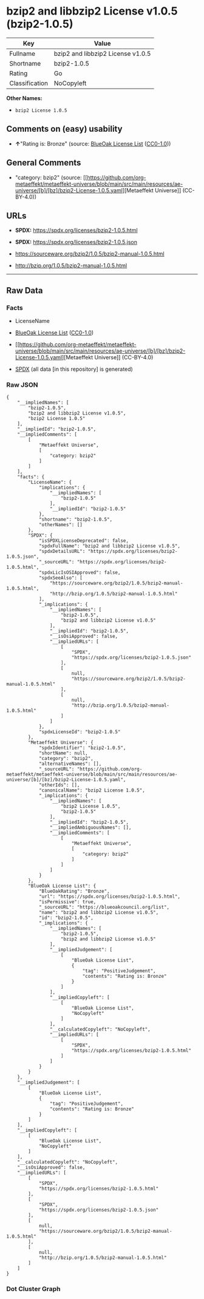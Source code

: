 * bzip2 and libbzip2 License v1.0.5 (bzip2-1.0.5)
| Key            | Value                             |
|----------------+-----------------------------------|
| Fullname       | bzip2 and libbzip2 License v1.0.5 |
| Shortname      | bzip2-1.0.5                       |
| Rating         | Go                                |
| Classification | NoCopyleft                        |

*Other Names:*

- =bzip2 License 1.0.5=

** Comments on (easy) usability

- *↑*"Rating is: Bronze" (source:
  [[https://blueoakcouncil.org/list][BlueOak License List]]
  ([[https://raw.githubusercontent.com/blueoakcouncil/blue-oak-list-npm-package/master/LICENSE][CC0-1.0]]))

** General Comments

- "category: bzip2" (source:
  [[https://github.com/org-metaeffekt/metaeffekt-universe/blob/main/src/main/resources/ae-universe/[b]/[bz]/bzip2-License-1.0.5.yaml][Metaeffekt
  Universe]] (CC-BY-4.0))

** URLs

- *SPDX:* https://spdx.org/licenses/bzip2-1.0.5.html

- *SPDX:* https://spdx.org/licenses/bzip2-1.0.5.json

- https://sourceware.org/bzip2/1.0.5/bzip2-manual-1.0.5.html

- http://bzip.org/1.0.5/bzip2-manual-1.0.5.html

--------------

** Raw Data
*** Facts

- LicenseName

- [[https://blueoakcouncil.org/list][BlueOak License List]]
  ([[https://raw.githubusercontent.com/blueoakcouncil/blue-oak-list-npm-package/master/LICENSE][CC0-1.0]])

- [[https://github.com/org-metaeffekt/metaeffekt-universe/blob/main/src/main/resources/ae-universe/[b]/[bz]/bzip2-License-1.0.5.yaml][Metaeffekt
  Universe]] (CC-BY-4.0)

- [[https://spdx.org/licenses/bzip2-1.0.5.html][SPDX]] (all data [in
  this repository] is generated)

*** Raw JSON
#+begin_example
  {
      "__impliedNames": [
          "bzip2-1.0.5",
          "bzip2 and libbzip2 License v1.0.5",
          "bzip2 License 1.0.5"
      ],
      "__impliedId": "bzip2-1.0.5",
      "__impliedComments": [
          [
              "Metaeffekt Universe",
              [
                  "category: bzip2"
              ]
          ]
      ],
      "facts": {
          "LicenseName": {
              "implications": {
                  "__impliedNames": [
                      "bzip2-1.0.5"
                  ],
                  "__impliedId": "bzip2-1.0.5"
              },
              "shortname": "bzip2-1.0.5",
              "otherNames": []
          },
          "SPDX": {
              "isSPDXLicenseDeprecated": false,
              "spdxFullName": "bzip2 and libbzip2 License v1.0.5",
              "spdxDetailsURL": "https://spdx.org/licenses/bzip2-1.0.5.json",
              "_sourceURL": "https://spdx.org/licenses/bzip2-1.0.5.html",
              "spdxLicIsOSIApproved": false,
              "spdxSeeAlso": [
                  "https://sourceware.org/bzip2/1.0.5/bzip2-manual-1.0.5.html",
                  "http://bzip.org/1.0.5/bzip2-manual-1.0.5.html"
              ],
              "_implications": {
                  "__impliedNames": [
                      "bzip2-1.0.5",
                      "bzip2 and libbzip2 License v1.0.5"
                  ],
                  "__impliedId": "bzip2-1.0.5",
                  "__isOsiApproved": false,
                  "__impliedURLs": [
                      [
                          "SPDX",
                          "https://spdx.org/licenses/bzip2-1.0.5.json"
                      ],
                      [
                          null,
                          "https://sourceware.org/bzip2/1.0.5/bzip2-manual-1.0.5.html"
                      ],
                      [
                          null,
                          "http://bzip.org/1.0.5/bzip2-manual-1.0.5.html"
                      ]
                  ]
              },
              "spdxLicenseId": "bzip2-1.0.5"
          },
          "Metaeffekt Universe": {
              "spdxIdentifier": "bzip2-1.0.5",
              "shortName": null,
              "category": "bzip2",
              "alternativeNames": [],
              "_sourceURL": "https://github.com/org-metaeffekt/metaeffekt-universe/blob/main/src/main/resources/ae-universe/[b]/[bz]/bzip2-License-1.0.5.yaml",
              "otherIds": [],
              "canonicalName": "bzip2 License 1.0.5",
              "_implications": {
                  "__impliedNames": [
                      "bzip2 License 1.0.5",
                      "bzip2-1.0.5"
                  ],
                  "__impliedId": "bzip2-1.0.5",
                  "__impliedAmbiguousNames": [],
                  "__impliedComments": [
                      [
                          "Metaeffekt Universe",
                          [
                              "category: bzip2"
                          ]
                      ]
                  ]
              }
          },
          "BlueOak License List": {
              "BlueOakRating": "Bronze",
              "url": "https://spdx.org/licenses/bzip2-1.0.5.html",
              "isPermissive": true,
              "_sourceURL": "https://blueoakcouncil.org/list",
              "name": "bzip2 and libbzip2 License v1.0.5",
              "id": "bzip2-1.0.5",
              "_implications": {
                  "__impliedNames": [
                      "bzip2-1.0.5",
                      "bzip2 and libbzip2 License v1.0.5"
                  ],
                  "__impliedJudgement": [
                      [
                          "BlueOak License List",
                          {
                              "tag": "PositiveJudgement",
                              "contents": "Rating is: Bronze"
                          }
                      ]
                  ],
                  "__impliedCopyleft": [
                      [
                          "BlueOak License List",
                          "NoCopyleft"
                      ]
                  ],
                  "__calculatedCopyleft": "NoCopyleft",
                  "__impliedURLs": [
                      [
                          "SPDX",
                          "https://spdx.org/licenses/bzip2-1.0.5.html"
                      ]
                  ]
              }
          }
      },
      "__impliedJudgement": [
          [
              "BlueOak License List",
              {
                  "tag": "PositiveJudgement",
                  "contents": "Rating is: Bronze"
              }
          ]
      ],
      "__impliedCopyleft": [
          [
              "BlueOak License List",
              "NoCopyleft"
          ]
      ],
      "__calculatedCopyleft": "NoCopyleft",
      "__isOsiApproved": false,
      "__impliedURLs": [
          [
              "SPDX",
              "https://spdx.org/licenses/bzip2-1.0.5.html"
          ],
          [
              "SPDX",
              "https://spdx.org/licenses/bzip2-1.0.5.json"
          ],
          [
              null,
              "https://sourceware.org/bzip2/1.0.5/bzip2-manual-1.0.5.html"
          ],
          [
              null,
              "http://bzip.org/1.0.5/bzip2-manual-1.0.5.html"
          ]
      ]
  }
#+end_example

*** Dot Cluster Graph
[[../dot/bzip2-1.0.5.svg]]
